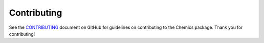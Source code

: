 Contributing
============

See the `CONTRIBUTING <https://github.com/wigging/chemics/blob/main/CONTRIBUTING.md>`_ document on GitHub for guidelines on contributing to the Chemics package. Thank you for contributing!
